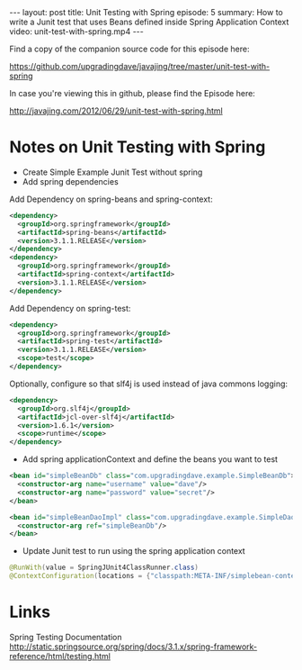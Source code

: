 #+BEGIN_HTML
---
layout: post
title: Unit Testing with Spring
episode: 5
summary: How to write a Junit test that uses Beans defined inside Spring Application Context
video: unit-test-with-spring.mp4
---
#+END_HTML

Find a copy of the companion source code for this episode here: 

https://github.com/upgradingdave/javajing/tree/master/unit-test-with-spring

In case you're viewing this in github, please find the Episode here: 

http://javajing.com/2012/06/29/unit-test-with-spring.html

* Notes on Unit Testing with Spring

- Create Simple Example Junit Test without spring
- Add spring dependencies

Add Dependency on spring-beans and spring-context: 

#+BEGIN_SRC xml
    <dependency>
      <groupId>org.springframework</groupId>
      <artifactId>spring-beans</artifactId>
      <version>3.1.1.RELEASE</version>
    </dependency>
    <dependency>
      <groupId>org.springframework</groupId>
      <artifactId>spring-context</artifactId>
      <version>3.1.1.RELEASE</version>
    </dependency>
#+END_SRC

Add Dependency on spring-test: 

#+BEGIN_SRC xml
    <dependency>
      <groupId>org.springframework</groupId>
      <artifactId>spring-test</artifactId>
      <version>3.1.1.RELEASE</version>
      <scope>test</scope>
    </dependency>
#+END_SRC

Optionally, configure so that slf4j is used instead of java commons logging:

#+BEGIN_SRC xml
    <dependency>
      <groupId>org.slf4j</groupId>
      <artifactId>jcl-over-slf4j</artifactId>
      <version>1.6.1</version>
      <scope>runtime</scope>
    </dependency>
#+END_SRC

- Add spring applicationContext and define the beans you want to test

#+BEGIN_SRC xml
  <bean id="simpleBeanDb" class="com.upgradingdave.example.SimpleBeanDb">
    <constructor-arg name="username" value="dave"/>
    <constructor-arg name="password" value="secret"/>
  </bean>

  <bean id="simpleBeanDaoImpl" class="com.upgradingdave.example.SimpleDaoImpl">
    <constructor-arg ref="simpleBeanDb"/>
  </bean>
#+END_SRC

- Update Junit test to run using the spring application context

#+BEGIN_SRC java
@RunWith(value = SpringJUnit4ClassRunner.class)
@ContextConfiguration(locations = {"classpath:META-INF/simplebean-context.xml"})
#+END_SRC

* Links

Spring Testing Documentation
http://static.springsource.org/spring/docs/3.1.x/spring-framework-reference/html/testing.html


  
